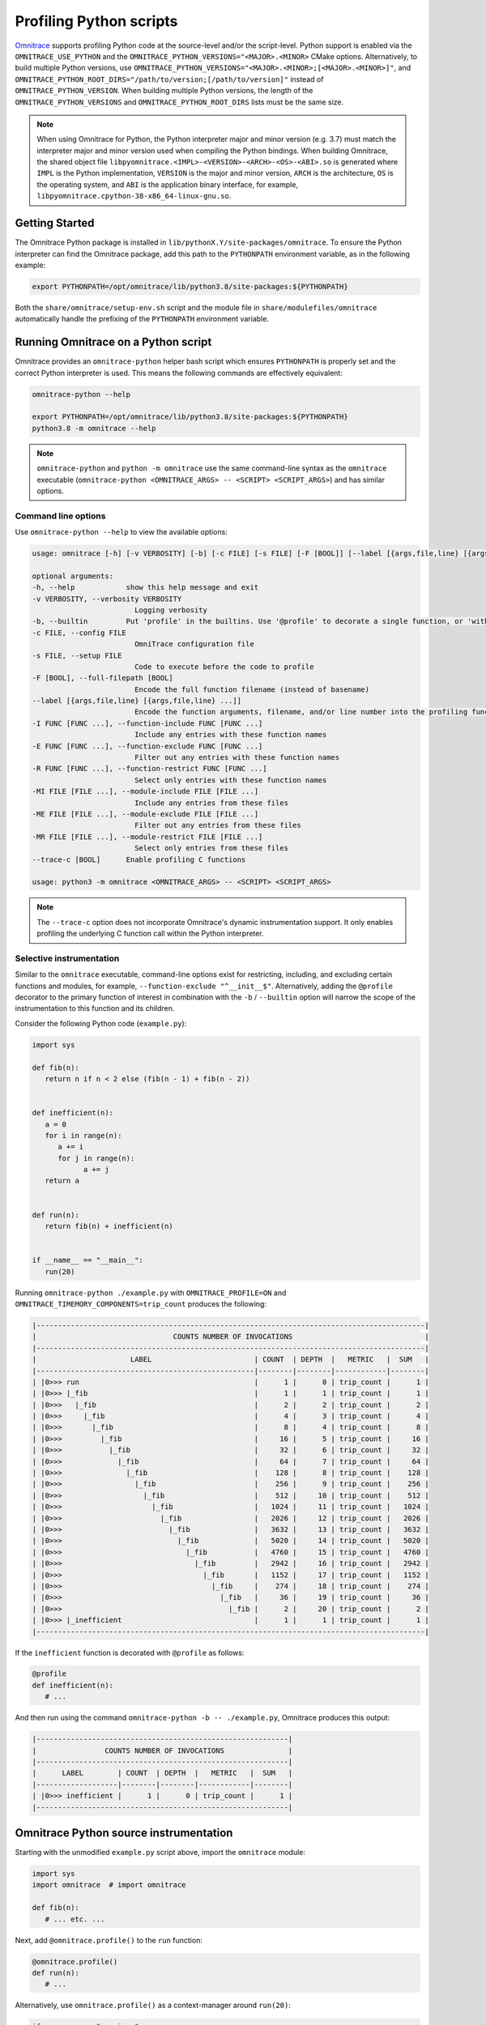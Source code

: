 .. meta::
   :description: Omnitrace documentation and reference
   :keywords: Omnitrace, ROCm, profiler, tracking, visualization, tool, Instinct, accelerator, AMD

****************************************************
Profiling Python scripts
****************************************************

`Omnitrace <https://github.com/ROCm/omnitrace>`_ supports profiling Python code at the 
source-level and/or the script-level.
Python support is enabled via the ``OMNITRACE_USE_PYTHON`` and the 
``OMNITRACE_PYTHON_VERSIONS="<MAJOR>.<MINOR>`` CMake options.
Alternatively, to build multiple Python versions, use 
``OMNITRACE_PYTHON_VERSIONS="<MAJOR>.<MINOR>;[<MAJOR>.<MINOR>]"``,
and ``OMNITRACE_PYTHON_ROOT_DIRS="/path/to/version;[/path/to/version]"`` instead of ``OMNITRACE_PYTHON_VERSION``.
When building multiple Python versions, the length of the ``OMNITRACE_PYTHON_VERSIONS`` 
and ``OMNITRACE_PYTHON_ROOT_DIRS`` lists must
be the same size.

.. note::

   When using Omnitrace for Python, the Python interpreter major and minor version (e.g. 3.7) 
   must match the interpreter major and minor version
   used when compiling the Python bindings. When building Omnitrace, 
   the shared object file ``libpyomnitrace.<IMPL>-<VERSION>-<ARCH>-<OS>-<ABI>.so`` is generated
   where ``IMPL`` is the Python implementation, ``VERSION`` is the major and minor 
   version, ``ARCH`` is the architecture,
   ``OS`` is the operating system, and ``ABI`` is the application binary interface, 
   for example, ``libpyomnitrace.cpython-38-x86_64-linux-gnu.so``.

Getting Started
========================================

The Omnitrace Python package is installed in ``lib/pythonX.Y/site-packages/omnitrace``. 
To ensure the Python interpreter can find the Omnitrace package,
add this path to the ``PYTHONPATH`` environment variable, as in the following example:

.. code-block:: shell

   export PYTHONPATH=/opt/omnitrace/lib/python3.8/site-packages:${PYTHONPATH}

Both the ``share/omnitrace/setup-env.sh`` script and the module file in 
``share/modulefiles/omnitrace`` automatically handle the prefixing of the ``PYTHONPATH``
environment variable.

Running Omnitrace on a Python script
========================================

Omnitrace provides an ``omnitrace-python`` helper bash script which 
ensures ``PYTHONPATH`` is properly set and the correct Python interpreter is used.
This means the following commands are effectively equivalent:

.. code-block:: shell

   omnitrace-python --help

   export PYTHONPATH=/opt/omnitrace/lib/python3.8/site-packages:${PYTHONPATH}
   python3.8 -m omnitrace --help

.. note::

   ``omnitrace-python`` and ``python -m omnitrace`` use the same command-line syntax 
   as the ``omnitrace`` executable (``omnitrace-python <OMNITRACE_ARGS> -- <SCRIPT> <SCRIPT_ARGS>``) 
   and has similar options.

Command line options
-----------------------------------

Use ``omnitrace-python --help`` to view the available options:

.. code-block:: shell

   usage: omnitrace [-h] [-v VERBOSITY] [-b] [-c FILE] [-s FILE] [-F [BOOL]] [--label [{args,file,line} [{args,file,line} ...]]] [-I FUNC [FUNC ...]] [-E FUNC [FUNC ...]] [-R FUNC [FUNC ...]] [-MI FILE [FILE ...]] [-ME FILE [FILE ...]] [-MR FILE [FILE ...]] [--trace-c [BOOL]]

   optional arguments:
   -h, --help            show this help message and exit
   -v VERBOSITY, --verbosity VERBOSITY
                           Logging verbosity
   -b, --builtin         Put 'profile' in the builtins. Use '@profile' to decorate a single function, or 'with profile:' to profile a single section of code.
   -c FILE, --config FILE
                           OmniTrace configuration file
   -s FILE, --setup FILE
                           Code to execute before the code to profile
   -F [BOOL], --full-filepath [BOOL]
                           Encode the full function filename (instead of basename)
   --label [{args,file,line} [{args,file,line} ...]]
                           Encode the function arguments, filename, and/or line number into the profiling function label
   -I FUNC [FUNC ...], --function-include FUNC [FUNC ...]
                           Include any entries with these function names
   -E FUNC [FUNC ...], --function-exclude FUNC [FUNC ...]
                           Filter out any entries with these function names
   -R FUNC [FUNC ...], --function-restrict FUNC [FUNC ...]
                           Select only entries with these function names
   -MI FILE [FILE ...], --module-include FILE [FILE ...]
                           Include any entries from these files
   -ME FILE [FILE ...], --module-exclude FILE [FILE ...]
                           Filter out any entries from these files
   -MR FILE [FILE ...], --module-restrict FILE [FILE ...]
                           Select only entries from these files
   --trace-c [BOOL]      Enable profiling C functions

   usage: python3 -m omnitrace <OMNITRACE_ARGS> -- <SCRIPT> <SCRIPT_ARGS>

.. note::

   The ``--trace-c`` option does not incorporate Omnitrace's dynamic instrumentation support. 
   It only enables profiling the underlying C function call within the Python interpreter.

Selective instrumentation
-----------------------------------

Similar to the ``omnitrace`` executable, command-line options exist for restricting, 
including, and excluding certain functions and modules, for example, ``--function-exclude "^__init__$"``.
Alternatively, adding the ``@profile`` decorator to the primary function of interest 
in combination with the ``-b`` / ``--builtin`` option will narrow the scope of the
instrumentation to this function and its children.

Consider the following Python code (``example.py``):

.. code-block:: python

   import sys

   def fib(n):
      return n if n < 2 else (fib(n - 1) + fib(n - 2))


   def inefficient(n):
      a = 0
      for i in range(n):
         a += i
         for j in range(n):
               a += j
      return a


   def run(n):
      return fib(n) + inefficient(n)


   if __name__ == "__main__":
      run(20)

Running ``omnitrace-python ./example.py`` with ``OMNITRACE_PROFILE=ON`` and 
``OMNITRACE_TIMEMORY_COMPONENTS=trip_count`` produces the following:

.. code-block:: shell

   |-------------------------------------------------------------------------------------------|
   |                                COUNTS NUMBER OF INVOCATIONS                               |
   |-------------------------------------------------------------------------------------------|
   |                      LABEL                        | COUNT  | DEPTH  |   METRIC   |  SUM   |
   |---------------------------------------------------|--------|--------|------------|--------|
   | |0>>> run                                         |      1 |      0 | trip_count |      1 |
   | |0>>> |_fib                                       |      1 |      1 | trip_count |      1 |
   | |0>>>   |_fib                                     |      2 |      2 | trip_count |      2 |
   | |0>>>     |_fib                                   |      4 |      3 | trip_count |      4 |
   | |0>>>       |_fib                                 |      8 |      4 | trip_count |      8 |
   | |0>>>         |_fib                               |     16 |      5 | trip_count |     16 |
   | |0>>>           |_fib                             |     32 |      6 | trip_count |     32 |
   | |0>>>             |_fib                           |     64 |      7 | trip_count |     64 |
   | |0>>>               |_fib                         |    128 |      8 | trip_count |    128 |
   | |0>>>                 |_fib                       |    256 |      9 | trip_count |    256 |
   | |0>>>                   |_fib                     |    512 |     10 | trip_count |    512 |
   | |0>>>                     |_fib                   |   1024 |     11 | trip_count |   1024 |
   | |0>>>                       |_fib                 |   2026 |     12 | trip_count |   2026 |
   | |0>>>                         |_fib               |   3632 |     13 | trip_count |   3632 |
   | |0>>>                           |_fib             |   5020 |     14 | trip_count |   5020 |
   | |0>>>                             |_fib           |   4760 |     15 | trip_count |   4760 |
   | |0>>>                               |_fib         |   2942 |     16 | trip_count |   2942 |
   | |0>>>                                 |_fib       |   1152 |     17 | trip_count |   1152 |
   | |0>>>                                   |_fib     |    274 |     18 | trip_count |    274 |
   | |0>>>                                     |_fib   |     36 |     19 | trip_count |     36 |
   | |0>>>                                       |_fib |      2 |     20 | trip_count |      2 |
   | |0>>> |_inefficient                               |      1 |      1 | trip_count |      1 |
   |-------------------------------------------------------------------------------------------|

If the ``inefficient`` function is decorated with ``@profile`` as follows:

.. code-block:: python

   @profile
   def inefficient(n):
      # ...

And then run using the command ``omnitrace-python -b -- ./example.py``, Omnitrace produces this output:

.. code-block:: shell

   |-----------------------------------------------------------|
   |                COUNTS NUMBER OF INVOCATIONS               |
   |-----------------------------------------------------------|
   |      LABEL        | COUNT  | DEPTH  |   METRIC   |  SUM   |
   |-------------------|--------|--------|------------|--------|
   | |0>>> inefficient |      1 |      0 | trip_count |      1 |
   |-----------------------------------------------------------|

Omnitrace Python source instrumentation
========================================

Starting with the unmodified ``example.py`` script above, import the ``omnitrace`` module:

.. code-block:: python

   import sys
   import omnitrace  # import omnitrace

   def fib(n):
      # ... etc. ...

Next, add ``@omnitrace.profile()`` to the ``run`` function:

.. code-block:: python

   @omnitrace.profile()
   def run(n):
      # ...

Alternatively, use ``omnitrace.profile()`` as a context-manager around ``run(20)``:

.. code-block:: python

   if __name__ == "__main__":
      with omnitrace.profile():
         run(20)

The results for both of the source-level instrumentation modes are identical to the 
original ``omnitrace-python ./example.py`` results:

.. code-block:: shell

   |-------------------------------------------------------------------------------------------|
   |                                COUNTS NUMBER OF INVOCATIONS                               |
   |-------------------------------------------------------------------------------------------|
   |                      LABEL                        | COUNT  | DEPTH  |   METRIC   |  SUM   |
   |---------------------------------------------------|--------|--------|------------|--------|
   | |0>>> run                                         |      1 |      0 | trip_count |      1 |
   | |0>>> |_fib                                       |      1 |      1 | trip_count |      1 |
   | |0>>>   |_fib                                     |      2 |      2 | trip_count |      2 |
   | |0>>>     |_fib                                   |      4 |      3 | trip_count |      4 |
   | |0>>>       |_fib                                 |      8 |      4 | trip_count |      8 |
   | |0>>>         |_fib                               |     16 |      5 | trip_count |     16 |
   | |0>>>           |_fib                             |     32 |      6 | trip_count |     32 |
   | |0>>>             |_fib                           |     64 |      7 | trip_count |     64 |
   | |0>>>               |_fib                         |    128 |      8 | trip_count |    128 |
   | |0>>>                 |_fib                       |    256 |      9 | trip_count |    256 |
   | |0>>>                   |_fib                     |    512 |     10 | trip_count |    512 |
   | |0>>>                     |_fib                   |   1024 |     11 | trip_count |   1024 |
   | |0>>>                       |_fib                 |   2026 |     12 | trip_count |   2026 |
   | |0>>>                         |_fib               |   3632 |     13 | trip_count |   3632 |
   | |0>>>                           |_fib             |   5020 |     14 | trip_count |   5020 |
   | |0>>>                             |_fib           |   4760 |     15 | trip_count |   4760 |
   | |0>>>                               |_fib         |   2942 |     16 | trip_count |   2942 |
   | |0>>>                                 |_fib       |   1152 |     17 | trip_count |   1152 |
   | |0>>>                                   |_fib     |    274 |     18 | trip_count |    274 |
   | |0>>>                                     |_fib   |     36 |     19 | trip_count |     36 |
   | |0>>>                                       |_fib |      2 |     20 | trip_count |      2 |
   | |0>>> |_inefficient                               |      1 |      1 | trip_count |      1 |
   |-------------------------------------------------------------------------------------------|

.. note::

   When ``omnitrace-python`` is used without built-ins, the profiling results can be cluttered by the
   numerous functions called when more complex modules are imported, such as ``import numpy``.

Omnitrace Python source instrumentation configuration
-------------------------------------------------------------

Within the Python source code, the profiler can be configured by directly 
modifying the ``omnitrace.profiler.config`` data fields.

.. code-block:: python

   import sys

   def fib(n):
      return n if n < 2 else (fib(n - 1) + fib(n - 2))


   def inefficient(n):
      a = 0
      for i in range(n):
         a += i
         for j in range(n):
               a += j
      return a


   def run(n):
      return fib(n) + inefficient(n)


   if __name__ == "__main__":
      from omnitrace.profiler import config
      from omnitrace import profile

      config.include_args = True
      config.include_filename = False
      config.include_line = False
      config.restrict_functions += ["fib", "run"]

      with profile():
         run(5)

Executing this script produces the following:

.. code-block:: shell

   |------------------------------------------------------------------|
   |                   COUNTS NUMBER OF INVOCATIONS                   |
   |------------------------------------------------------------------|
   |          LABEL           | COUNT  | DEPTH  |   METRIC   |  SUM   |
   |--------------------------|--------|--------|------------|--------|
   | |0>>> run(n=5)           |      1 |      0 | trip_count |      1 |
   | |0>>> |_fib(n=5)         |      1 |      1 | trip_count |      1 |
   | |0>>>   |_fib(n=4)       |      1 |      2 | trip_count |      1 |
   | |0>>>     |_fib(n=3)     |      1 |      3 | trip_count |      1 |
   | |0>>>       |_fib(n=2)   |      1 |      4 | trip_count |      1 |
   | |0>>>         |_fib(n=1) |      1 |      5 | trip_count |      1 |
   | |0>>>         |_fib(n=0) |      1 |      5 | trip_count |      1 |
   | |0>>>       |_fib(n=1)   |      1 |      4 | trip_count |      1 |
   | |0>>>     |_fib(n=2)     |      1 |      3 | trip_count |      1 |
   | |0>>>       |_fib(n=1)   |      1 |      4 | trip_count |      1 |
   | |0>>>       |_fib(n=0)   |      1 |      4 | trip_count |      1 |
   | |0>>>   |_fib(n=3)       |      1 |      2 | trip_count |      1 |
   | |0>>>     |_fib(n=2)     |      1 |      3 | trip_count |      1 |
   | |0>>>       |_fib(n=1)   |      1 |      4 | trip_count |      1 |
   | |0>>>       |_fib(n=0)   |      1 |      4 | trip_count |      1 |
   | |0>>>     |_fib(n=1)     |      1 |      3 | trip_count |      1 |
   |------------------------------------------------------------------|
